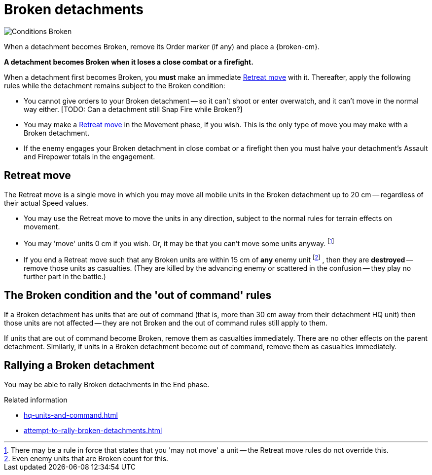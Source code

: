 = Broken detachments

image::Conditions_Broken.png[role="left"]
When a detachment becomes Broken, remove its Order marker (if any) and place a {broken-cm}.

*A detachment becomes Broken when it loses a close combat or a firefight.*

When a detachment first becomes Broken, you *must* make an immediate <<Retreat move>> with it.
Thereafter, apply the following rules while the detachment remains subject to the Broken condition:

* You cannot give orders to your Broken detachment -- so it can't shoot or enter overwatch, and it can't move in the normal way either.
+[TODO: Can a detachment still Snap Fire while Broken?]+
* You may make a <<Retreat move>> in the Movement phase, if you wish.
This is the only type of move you may make with a Broken detachment.
* If the enemy engages your Broken detachment in close combat or a firefight then you must halve your detachment's Assault and Firepower totals in the engagement.

[[retreat-move]]
== Retreat move

The Retreat move is a single move in which you may move all mobile units in the Broken detachment up to 20 cm -- regardless of their actual Speed values.

* You may use the Retreat move to move the units in any direction, subject to the normal rules for terrain effects on movement.
* You may 'move' units 0 cm if you wish.
Or, it may be that you can't move some units anyway.
footnote:[
There may be a rule in force that states that you 'may not move' a unit -- the Retreat move rules do not override this.
]
* If you end a Retreat move such that any Broken units are within 15 cm of *any* enemy unit
footnote:[
Even enemy units that are Broken count for this.
]
, then they are *destroyed* -- remove those units as casualties.
(They are killed by the advancing enemy or scattered in the confusion -- they play no further part in the battle.)

== The Broken condition and the 'out of command' rules

If a Broken detachment has units that are out of command (that is, more than 30 cm away from their detachment HQ unit) then those units are not affected -- they are not Broken and the out of command rules still apply to them.

If units that are out of command become Broken, remove them as casualties immediately.
There are no other effects on the parent detachment.
Similarly, if units in a Broken detachment become out of command, remove them as casualties immediately.

== Rallying a Broken detachment

You may be able to rally Broken detachments in the End phase.

.Related information
* xref:hq-units-and-command.adoc[]
* xref:attempt-to-rally-broken-detachments.adoc[]